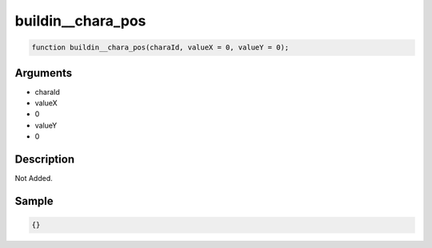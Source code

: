 buildin__chara_pos
========================

.. code-block:: text

	function buildin__chara_pos(charaId, valueX = 0, valueY = 0);



Arguments
------------

* charaId
* valueX
* 0
* valueY
* 0

Description
-------------

Not Added.

Sample
-------------

.. code-block:: json

	{}

